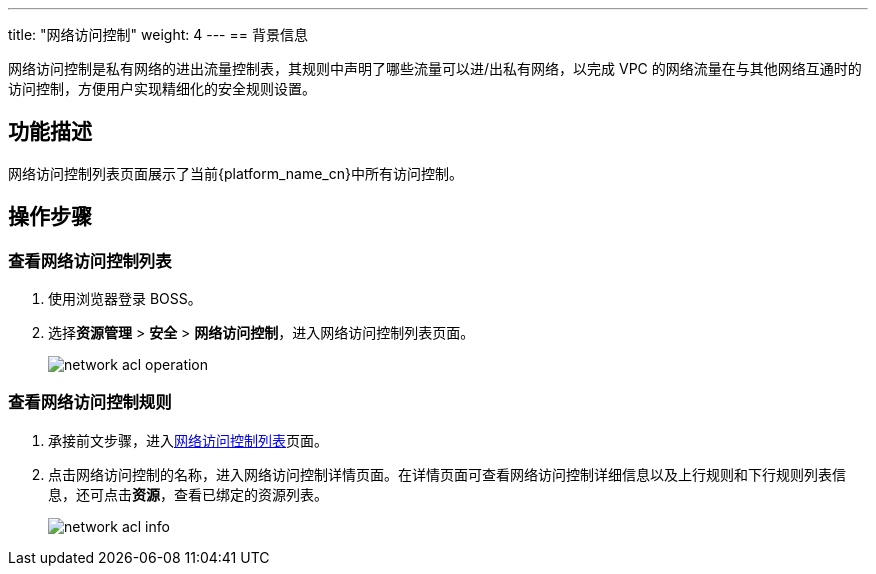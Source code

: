 ---
title: "网络访问控制"
weight: 4
---
== 背景信息

网络访问控制是私有网络的进出流量控制表，其规则中声明了哪些流量可以进/出私有网络，以完成 VPC 的网络流量在与其他网络互通时的访问控制，方便用户实现精细化的安全规则设置。



== 功能描述

网络访问控制列表页面展示了当前{platform_name_cn}中所有访问控制。




== 操作步骤


=== 查看网络访问控制列表

. 使用浏览器登录 BOSS。

. 选择**资源管理** > **安全** > **网络访问控制**，进入网络访问控制列表页面。
+
image::/images/boss/manual/resource_mgt/network_acl_operation.png[]




=== 查看网络访问控制规则

. 承接前文步骤，进入link:#_查看网络访问控制列表[网络访问控制列表]页面。


. 点击网络访问控制的名称，进入网络访问控制详情页面。在详情页面可查看网络访问控制详细信息以及上行规则和下行规则列表信息，还可点击**资源**，查看已绑定的资源列表。
+
image::/images/boss/manual/resource_mgt/network_acl_info.png[]